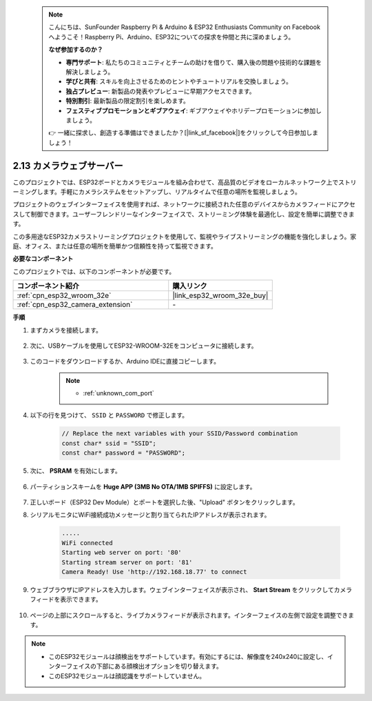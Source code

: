  .. note::

    こんにちは、SunFounder Raspberry Pi & Arduino & ESP32 Enthusiasts Community on Facebookへようこそ！Raspberry Pi、Arduino、ESP32についての探求を仲間と共に深めましょう。

    **なぜ参加するのか？**

    - **専門サポート**: 私たちのコミュニティとチームの助けを借りて、購入後の問題や技術的な課題を解決しましょう。
    - **学びと共有**: スキルを向上させるためのヒントやチュートリアルを交換しましょう。
    - **独占プレビュー**: 新製品の発表やプレビューに早期アクセスできます。
    - **特別割引**: 最新製品の限定割引を楽しめます。
    - **フェスティブプロモーションとギブアウェイ**: ギブアウェイやホリデープロモーションに参加しましょう。

    👉 一緒に探求し、創造する準備はできましたか？[|link_sf_facebook|]をクリックして今日参加しましょう！

.. _iot_camera_web:

2.13 カメラウェブサーバー
=============================

このプロジェクトでは、ESP32ボードとカメラモジュールを組み合わせて、高品質のビデオをローカルネットワーク上でストリーミングします。手軽にカメラシステムをセットアップし、リアルタイムで任意の場所を監視しましょう。

プロジェクトのウェブインターフェイスを使用すれば、ネットワークに接続された任意のデバイスからカメラフィードにアクセスして制御できます。ユーザーフレンドリーなインターフェイスで、ストリーミング体験を最適化し、設定を簡単に調整できます。

この多用途なESP32カメラストリーミングプロジェクトを使用して、監視やライブストリーミングの機能を強化しましょう。家庭、オフィス、または任意の場所を簡単かつ信頼性を持って監視できます。

**必要なコンポーネント**

このプロジェクトでは、以下のコンポーネントが必要です。



.. list-table::
    :widths: 30 20
    :header-rows: 1

    *   - コンポーネント紹介
        - 購入リンク

    *   - :ref:`cpn_esp32_wroom_32e`
        - |link_esp32_wroom_32e_buy|
    *   - :ref:`cpn_esp32_camera_extension`
        - \-

**手順**

#. まずカメラを接続します。

    .. raw:: html

        <video loop autoplay muted style = "max-width:100%">
            <source src="../_static/video/plugin_camera.mp4" type="video/mp4">
            Your browser does not support the video tag.
        </video>

#. 次に、USBケーブルを使用してESP32-WROOM-32Eをコンピュータに接続します。

    .. image:: img/plugin_esp32.png

#. このコードをダウンロードするか、Arduino IDEに直接コピーします。

    .. note::

        * :ref:`unknown_com_port`

    .. raw:: html

        <iframe src=https://create.arduino.cc/editor/sunfounder01/15e00b39-34e1-49f9-b039-f10053d31407/preview?embed style="height:510px;width:100%;margin:10px 0" frameborder=0></iframe>
        

#. 以下の行を見つけて、 ``SSID`` と ``PASSWORD`` で修正します。

    .. code-block::  Arduino

        // Replace the next variables with your SSID/Password combination
        const char* ssid = "SSID";
        const char* password = "PASSWORD";

#. 次に、 **PSRAM** を有効にします。

    .. image:: img/sp230516_150554.png

#. パーティションスキームを **Huge APP (3MB No OTA/1MB SPIFFS)** に設定します。

    .. image:: img/sp230516_150840.png

#. 正しいボード（ESP32 Dev Module）とポートを選択した後、"Upload" ボタンをクリックします。

#. シリアルモニタにWiFi接続成功メッセージと割り当てられたIPアドレスが表示されます。

    .. code-block::

        .....
        WiFi connected
        Starting web server on port: '80'
        Starting stream server on port: '81'
        Camera Ready! Use 'http://192.168.18.77' to connect

#. ウェブブラウザにIPアドレスを入力します。ウェブインターフェイスが表示され、 **Start Stream** をクリックしてカメラフィードを表示できます。

    .. image:: img/sp230516_151521.png

#. ページの上部にスクロールすると、ライブカメラフィードが表示されます。インターフェイスの左側で設定を調整できます。

    .. image:: img/sp230516_180520.png

.. note:: 

    * このESP32モジュールは顔検出をサポートしています。有効にするには、解像度を240x240に設定し、インターフェイスの下部にある顔検出オプションを切り替えます。
    * このESP32モジュールは顔認識をサポートしていません。
